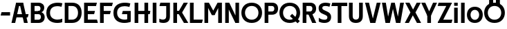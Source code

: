 SplineFontDB: 3.0
FontName: Techna-Regular
FullName: Techna Regular
FamilyName: Techna
Weight: Regular
Copyright: Copyright (c) 2019, Carl Enlund
UComments: "2019-5-11: Created with FontForge (http://fontforge.org)"
Version: 001.000
ItalicAngle: 0
UnderlinePosition: -100
UnderlineWidth: 50
Ascent: 800
Descent: 200
InvalidEm: 0
LayerCount: 2
Layer: 0 0 "Back" 1
Layer: 1 0 "Fore" 0
XUID: [1021 637 837473831 1446149]
FSType: 0
OS2Version: 0
OS2_WeightWidthSlopeOnly: 0
OS2_UseTypoMetrics: 1
CreationTime: 1557605594
ModificationTime: 1557863590
PfmFamily: 17
TTFWeight: 400
TTFWidth: 5
LineGap: 90
VLineGap: 0
OS2TypoAscent: 0
OS2TypoAOffset: 1
OS2TypoDescent: 0
OS2TypoDOffset: 1
OS2TypoLinegap: 0
OS2WinAscent: 0
OS2WinAOffset: 1
OS2WinDescent: 0
OS2WinDOffset: 1
HheadAscent: 0
HheadAOffset: 1
HheadDescent: 0
HheadDOffset: 1
OS2Vendor: 'PfEd'
MarkAttachClasses: 1
DEI: 91125
LangName: 1033
Encoding: ISO8859-1
UnicodeInterp: none
NameList: AGL For New Fonts
DisplaySize: -72
AntiAlias: 1
FitToEm: 0
WinInfo: 0 25 9
BeginPrivate: 0
EndPrivate
Grid
-1000 528 m 4
 2000 528 l 1028
-1000 404 m 0
 2000 404 l 1024
-1000 413.916992188 m 0
 2000 413.916992188 l 1024
-1000 708 m 0
 2000 708 l 1024
-1000 -20 m 0
 2000 -20 l 1024
-1000 688 m 0
 2000 688 l 1024
EndSplineSet
BeginChars: 256 32

StartChar: D
Encoding: 68 68 0
Width: 711
VWidth: 0
Flags: HW
LayerCount: 2
Fore
SplineSet
329 122 m 5
 329 0 l 5
 147 0 l 1
 147 122 l 1
 329 122 l 5
338 688 m 5
 333 566 l 5
 147 566 l 1
 147 688 l 1
 338 688 l 5
65 0 m 1
 65 688 l 1
 199 688 l 1
 199 0 l 1
 65 0 l 1
338 688 m 5
 559.842253521 688 676 540.865497076 676 348 c 3
 676 150.017595308 556.749295774 0 329 0 c 5
 329 122 l 5
 474.274336283 122 545 221.891891892 545 346 c 3
 545 467.891891892 475.584070797 566 333 566 c 5
 338 688 l 5
EndSplineSet
EndChar

StartChar: E
Encoding: 69 69 1
Width: 569
VWidth: 0
Flags: HW
LayerCount: 2
Fore
SplineSet
130 413.916992188 m 5
 458 413.916992188 l 5
 427 294 l 5
 129 293.916992188 l 5
 130 413.916992188 l 5
130 124 m 1
 531 124 l 1
 564 0 l 1
 130 0 l 1
 130 124 l 1
130 688 m 1
 528 688 l 1
 496 564 l 1
 130 564 l 1
 130 688 l 1
65 0 m 1
 65 688 l 1
 199 688 l 1
 199 0 l 1
 65 0 l 1
EndSplineSet
EndChar

StartChar: C
Encoding: 67 67 2
Width: 630
VWidth: 0
Flags: HW
LayerCount: 2
Fore
SplineSet
572 547 m 1
 549.413333334 552.5 495 569 418 569 c 3
 308.343161753 569 158 522.896720852 158 345 c 3
 158 174 295.00731445 112 426 112 c 3
 487.186813187 112 560.802197802 126.682329165 600 144 c 1
 600 17 l 1
 566.663366337 3.03703703704 500.549661282 -12 418 -12 c 3
 242.425974026 -12 25 66.5453725962 25 339 c 3
 25 631.174890775 268.901000976 697 437 697 c 3
 514.827935512 697 577.318181818 683.105263158 605 675 c 1
 572 547 l 1
EndSplineSet
EndChar

StartChar: G
Encoding: 71 71 3
Width: 714
VWidth: 0
Flags: HW
LayerCount: 2
Fore
SplineSet
603 541 m 1
 576.880434783 548 514 568 425 568 c 7
 307.322222222 568 158 523 158 345 c 3
 158 174 287.128571429 112 434 112 c 7
 499.063583815 112 560.242774566 129 602 154 c 1
 651 35 l 1
 608.922746781 12 525.746781116 -12 423 -12 c 7
 235.880597015 -12 25 67 25 339 c 3
 25 631 268.224637681 697 436 697 c 7
 534.058252427 697 602.990291262 680 636 670 c 1
 603 541 l 1
523 35 m 1
 523 354 l 1
 651 354 l 1
 651 35 l 1
 523 35 l 1
363 404 m 1
 651 404 l 1
 651 285 l 1
 332 285 l 1
 363 404 l 1
EndSplineSet
EndChar

StartChar: T
Encoding: 84 84 4
Width: 584
VWidth: 0
Flags: HW
LayerCount: 2
Fore
SplineSet
576 688 m 5
 576 564 l 5
 1 564 l 1
 33 688 l 1
 576 688 l 5
232 0 m 1
 232 639 l 1
 366 639 l 1
 366 0 l 1
 232 0 l 1
EndSplineSet
EndChar

StartChar: H
Encoding: 72 72 5
Width: 648
VWidth: 0
Flags: HW
LayerCount: 2
Back
SplineSet
126 413.916992188 m 1
 503 413.916992188 l 1
 503 293 l 1
 126 292.916992188 l 1
 126 413.916992188 l 1
431 0 m 1
 431 688 l 1
 565 688 l 1
 565 0 l 1
 431 0 l 1
65 0 m 1
 65 688 l 1
 199 688 l 1
 199 0 l 1
 65 0 l 1
EndSplineSet
Fore
SplineSet
126 413.916992188 m 1
 636 413.916992188 l 1
 613 293 l 5
 126 292.916992188 l 1
 126 413.916992188 l 1
421 0 m 5
 421 688 l 5
 555 688 l 5
 555 0 l 5
 421 0 l 5
65 0 m 1
 65 688 l 1
 199 688 l 1
 199 0 l 1
 65 0 l 1
EndSplineSet
EndChar

StartChar: N
Encoding: 78 78 6
Width: 631
VWidth: 0
Flags: HW
LayerCount: 2
Fore
SplineSet
95 651 m 1
 181 688 l 1
 211 688 l 1
 547 37 l 5
 462 0 l 1
 432 0 l 1
 95 651 l 1
436 0 m 1
 436 688 l 1
 566 688 l 1
 566 0 l 1
 436 0 l 1
65 0 m 1
 65 688 l 1
 195 688 l 1
 195 0 l 1
 65 0 l 1
EndSplineSet
EndChar

StartChar: A
Encoding: 65 65 7
Width: 641
VWidth: 0
Flags: HW
LayerCount: 2
Back
SplineSet
131 290.916992188 m 1
 482 290.916992188 l 1
 482 172.916992188 l 1
 131 172.916992188 l 1
 131 290.916992188 l 1
473 0 m 5
 301 688 l 1
 436 688 l 1
 609 0 l 5
 473 0 l 5
194 688 m 1
 427 688 l 1
 427 566 l 1
 194 566 l 1
 194 688 l 1
10 0 m 1
 183 688 l 1
 316 688 l 1
 144 0 l 1
 10 0 l 1
854 403.916992188 m 1
 1345 403.916992188 l 1
 1315 285.916992188 l 1
 854 285.916992188 l 1
 854 403.916992188 l 1
1118 0 m 1
 1118 688 l 1
 1252 688 l 1
 1252 0 l 1
 1118 0 l 1
854 688 m 1
 1173 688 l 1
 1173 566 l 1
 854 566 l 1
 854 688 l 1
773 0 m 1
 773 688 l 1
 907 688 l 1
 907 0 l 1
 773 0 l 1
EndSplineSet
Fore
SplineSet
468 0 m 1
 302 688 l 1
 437 688 l 1
 604 0 l 1
 468 0 l 1
193 688 m 1
 428 688 l 1
 428 566 l 1
 193 566 l 1
 193 688 l 1
15 0 m 1
 182 688 l 1
 315 688 l 1
 149 0 l 1
 15 0 l 1
131 298.916992188 m 1
 634 298.916992188 l 1
 604 180.916992188 l 1
 131 180.916992188 l 1
 131 298.916992188 l 1
EndSplineSet
EndChar

StartChar: B
Encoding: 66 66 8
Width: 600
VWidth: 0
Flags: HW
LayerCount: 2
Fore
SplineSet
340 119 m 1
 347 0 l 1
 147 0 l 1
 147 119 l 1
 340 119 l 1
384 406 m 1
 384 292 l 1
 147 292 l 1
 147 406 l 1
 384 406 l 1
340 384 m 1
 479.380530973 384 565 304.834797243 565 197 c 3
 565 89.6421336086 490.081690141 0 347 0 c 1
 340 119 l 1
 399.85840708 119 429 158.243243243 429 207 c 7
 429 254.094594595 399.85840708 292 340 292 c 1
 340 384 l 1
343 688 m 1
 333 567 l 1
 147 567 l 1
 147 688 l 1
 343 688 l 1
65 0 m 1
 65 688 l 1
 199 688 l 1
 199 0 l 1
 65 0 l 1
343 688 m 1
 476.205633803 688 549 607.661050157 549 511 c 3
 549 404.27887753 470 331 333 331 c 1
 333 406 l 1
 387.477876106 406 414 442.567567568 414 488 c 3
 414 531.77027027 387.477876106 567 333 567 c 1
 343 688 l 1
EndSplineSet
EndChar

StartChar: F
Encoding: 70 70 9
Width: 535
VWidth: 0
InSpiro: 1
Flags: HW
LayerCount: 2
Fore
SplineSet
130 406.917 m 1
 456 406.917 l 1
 424 286 l 1
 130 286 l 1
 130 406.917 l 1
  Spiro
    130 406.917 v
    456 406.917 v
    424 286 v
    130 286 v
    0 0 z
  EndSpiro
130 688 m 1
 530 688 l 1
 497 564 l 1
 130 564 l 1
 130 688 l 1
  Spiro
    130 688 v
    530 688 v
    497 564 v
    130 564 v
    0 0 z
  EndSpiro
65 0 m 1
 65 688 l 1
 199 688 l 1
 199 0 l 1
 65 0 l 1
  Spiro
    65 0 v
    65 688 v
    199 688 v
    199 0 v
    0 0 z
  EndSpiro
EndSplineSet
EndChar

StartChar: I
Encoding: 73 73 10
Width: 274
VWidth: 0
Flags: HW
LayerCount: 2
Fore
SplineSet
70 0 m 1
 70 688 l 1
 204 688 l 1
 204 0 l 1
 70 0 l 1
EndSplineSet
EndChar

StartChar: L
Encoding: 76 76 11
Width: 536
VWidth: 0
Flags: HW
LayerCount: 2
Fore
SplineSet
65 0 m 1
 65 688 l 1
 199 688 l 1
 199 0 l 1
 65 0 l 1
130 0 m 1
 130 124 l 1
 531 124 l 5
 500 0 l 5
 130 0 l 1
EndSplineSet
EndChar

StartChar: M
Encoding: 77 77 12
Width: 761
VWidth: 0
Flags: HW
LayerCount: 2
Fore
SplineSet
562 0 m 1
 562 688 l 1
 696 688 l 1
 696 0 l 1
 562 0 l 1
334 270 m 1
 336 336 l 1
 539 688 l 1
 661 688 l 1
 433 270 l 1
 334 270 l 1
330 270 m 1
 100 688 l 5
 226 688 l 1
 431 336 l 1
 431 270 l 1
 330 270 l 1
65 0 m 1
 65 688 l 1
 199 688 l 1
 199 0 l 1
 65 0 l 1
EndSplineSet
EndChar

StartChar: O
Encoding: 79 79 13
Width: 798
VWidth: 0
Flags: HW
LayerCount: 2
Fore
SplineSet
399 708 m 7
 643.691489362 708 773 539.691807723 773 346 c 3
 773 150.085065242 643.691489362 -20 399 -20 c 3
 154.308510638 -20 25 150.085065242 25 346 c 3
 25 539.691807723 154.308510638 708 399 708 c 7
399 588 m 7
 239.647574982 588 156 471.066772959 156 346 c 3
 156 218.866007653 239.647574982 100 399 100 c 3
 558.352425018 100 642 218.866007653 642 346 c 3
 642 471.066772959 558.352425018 588 399 588 c 7
EndSplineSet
EndChar

StartChar: P
Encoding: 80 80 14
Width: 566
VWidth: 0
Flags: HW
LayerCount: 2
Fore
SplineSet
330 395 m 1
 330 275 l 1
 147 275 l 1
 147 395 l 1
 330 395 l 1
336 688 m 1
 330 566 l 1
 147 566 l 1
 147 688 l 1
 336 688 l 1
65 0 m 1
 65 688 l 1
 199 688 l 1
 199 0 l 1
 65 0 l 1
336 688 m 1
 478.136485579 688 551 599.719298246 551 484 c 3
 551 365.096774194 476.073852373 275 330 275 c 1
 330 395 l 1
 388.902436359 395 416 432.908249165 416 482 c 3
 416 528.54054054 388.902436359 566 330 566 c 1
 336 688 l 1
EndSplineSet
EndChar

StartChar: Q
Encoding: 81 81 15
Width: 798
VWidth: 0
Flags: HWO
LayerCount: 2
Fore
SplineSet
682 -32 m 5
 405 226 l 5
 484 308 l 5
 761 50 l 5
 682 -32 l 5
EndSplineSet
Refer: 13 79 N 1 0 0 1 0 0 2
EndChar

StartChar: R
Encoding: 82 82 16
Width: 591
VWidth: 0
Flags: HW
LayerCount: 2
Fore
SplineSet
330 395 m 1
 330 280 l 5
 147 280 l 1
 147 395 l 1
 330 395 l 1
340 688 m 1
 330 566 l 1
 147 566 l 1
 147 688 l 1
 340 688 l 1
65 0 m 1
 65 688 l 1
 199 688 l 1
 199 0 l 1
 65 0 l 1
340 688 m 1
 476.492085847 688 551 599.883040936 551 489 c 3
 551 370.096774194 476.073852373 280 330 280 c 5
 330 395 l 1
 388.902436359 395 416 432.908249165 416 482 c 3
 416 528.54054054 388.902436359 566 330 566 c 1
 340 688 l 1
410 0 m 1
 258 328 l 1
 404 328 l 1
 556 0 l 1
 410 0 l 1
EndSplineSet
EndChar

StartChar: U
Encoding: 85 85 17
Width: 626
VWidth: 0
Flags: HW
LayerCount: 2
Fore
SplineSet
197 230 m 6
 197 148.735351562 235.509765625 107 313 107 c 7
 390.490234375 107 429 148.735351562 429 230 c 6
 429 688 l 1
 563 688 l 1
 563 224 l 6
 563 74.0771484375 476.563476562 -17 313 -17 c 7
 149.436523438 -17 63 74.0771484375 63 224 c 6
 63 688 l 1
 197 688 l 1
 197 230 l 6
EndSplineSet
EndChar

StartChar: V
Encoding: 86 86 18
Width: 601
VWidth: 0
Flags: HW
LayerCount: 2
Fore
SplineSet
264 0 m 1
 443 688 l 5
 581 688 l 1
 393 0 l 1
 264 0 l 1
208 0 m 1
 20 688 l 1
 162 688 l 1
 341 0 l 1
 208 0 l 1
EndSplineSet
EndChar

StartChar: Z
Encoding: 90 90 19
Width: 558
VWidth: 0
Flags: HW
LayerCount: 2
Fore
SplineSet
24 20 m 1
 106 121 l 1
 553 121 l 1
 520 0 l 1
 24 0 l 1
 24 20 l 1
528 668 m 5
 445 567 l 5
 20 567 l 1
 53 688 l 1
 528 688 l 5
 528 668 l 5
24 20 m 1
 374 654 l 5
 528 668 l 5
 178 36 l 1
 24 20 l 1
EndSplineSet
EndChar

StartChar: space
Encoding: 32 32 20
Width: 260
VWidth: 0
Flags: HW
LayerCount: 2
EndChar

StartChar: W
Encoding: 87 87 21
Width: 855
VWidth: 0
Flags: HW
LayerCount: 2
Fore
SplineSet
569 0 m 1
 689 688 l 1
 825 688 l 1
 697 0 l 1
 569 0 l 1
538 0 m 1
 379 688 l 1
 494 688 l 1
 657 0 l 1
 538 0 l 1
202 0 m 1
 365 688 l 5
 476 688 l 1
 317 0 l 1
 202 0 l 1
158 0 m 1
 30 688 l 1
 170 688 l 1
 290 0 l 1
 158 0 l 1
EndSplineSet
EndChar

StartChar: Y
Encoding: 89 89 22
Width: 571
VWidth: 0
Flags: HW
LayerCount: 2
Fore
SplineSet
219 0 m 1
 219 329 l 1
 353 329 l 1
 353 0 l 1
 219 0 l 1
221 255 m 1
 428 688 l 5
 571 688 l 1
 349 243 l 1
 221 255 l 1
221 243 m 1
 0 688 l 1
 146 688 l 1
 353 257 l 1
 221 243 l 1
EndSplineSet
EndChar

StartChar: X
Encoding: 88 88 23
Width: 596
VWidth: 0
Flags: HW
LayerCount: 2
Back
SplineSet
155 0 m 5
 11 0 l 5
 424 688 l 5
 568 688 l 5
 155 0 l 5
436 0 m 5
 25 688 l 5
 173 688 l 5
 584 0 l 5
 436 0 l 5
EndSplineSet
Fore
SplineSet
153 0 m 1
 6 0 l 1
 210.015625 356.854492188 l 1
 23 688 l 1
 175 688 l 1
 305.1953125 454.426757812 l 1
 437 688 l 1
 583 688 l 1
 392.020507812 356.194335938 l 1
 596 0 l 1
 445 0 l 1
 296.840820312 258.62109375 l 5
 153 0 l 1
EndSplineSet
EndChar

StartChar: S
Encoding: 83 83 24
Width: 512
VWidth: 0
Flags: HW
LayerCount: 2
Fore
SplineSet
465 667 m 1
 434 542 l 1
 383 569 331 579 287 579 c 3
 218 579 175 556 175 503 c 3
 175 462 196.194923858 446.47106599 265 418 c 2
 323 394 l 2
 433.170558376 348.412182741 492 307 492 194 c 3
 492 60 396 -12 250 -12 c 3
 166 -12 92 11 47 39 c 1
 47 174 l 1
 109.701421801 129.333333333 184 107 257 107 c 3
 322 107 359 131 359 189 c 3
 359 232 325.84744342 249.624476111 256 278 c 2
 192 304 l 2
 110.108968986 337.26823135 42 376 42 502 c 3
 42 623 137 700 296 700 c 3
 362 700 428 686 465 667 c 1
EndSplineSet
EndChar

StartChar: K
Encoding: 75 75 25
Width: 606
VWidth: 0
Flags: HW
LayerCount: 2
Fore
SplineSet
192 413.916992188 m 1
 346 413.916992188 l 5
 606 0 l 1
 449 0 l 1
 192 413.916992188 l 1
126 413.916992188 m 1
 281 413.916992188 l 1
 281 294 l 1
 126 293.916992188 l 1
 126 413.916992188 l 1
199 294 m 1
 440 688 l 1
 590 688 l 1
 346 294 l 1
 199 294 l 1
65 0 m 1
 65 688 l 1
 199 688 l 1
 199 0 l 1
 65 0 l 1
EndSplineSet
EndChar

StartChar: J
Encoding: 74 74 26
Width: 480
VWidth: 0
Flags: HW
LayerCount: 2
Fore
SplineSet
353 688 m 1
 353 564 l 1
 38 564 l 5
 70 688 l 5
 164.333333333 688 258.666666667 688 353 688 c 1
34 146 m 1
 75.4948597302 125.730924479 112.338840554 115 161 115 c 3
 239.080226934 115 283 149 283 228 c 2
 283 688 l 1
 417 688 l 1
 417 217 l 2
 417 65 333.424921875 -9 175 -9 c 3
 124.143790953 -9 63.1725286669 1.73092447917 34 22 c 1
 34 146 l 1
EndSplineSet
EndChar

StartChar: Odieresis
Encoding: 214 214 27
Width: 798
VWidth: 0
Flags: HW
LayerCount: 2
Fore
SplineSet
449 652 m 1
 449 820 l 1
 593 820 l 1
 593 652 l 1
 449 652 l 1
205 652 m 1
 205 820 l 1
 349 820 l 1
 349 652 l 1
 205 652 l 1
EndSplineSet
Refer: 13 79 N 1 0 0 1 0 0 2
EndChar

StartChar: o
Encoding: 111 111 28
Width: 626
VWidth: 0
Flags: HW
LayerCount: 2
Fore
SplineSet
313 543 m 3
 500.116166393 543 599 414.2109375 599 266 c 3
 599 115.584960938 500.116166393 -15 313 -15 c 3
 125.883833607 -15 27 115.584960938 27 266 c 3
 27 414.2109375 125.883833607 543 313 543 c 3
313 427 m 3
 210.700195312 427 157 349.205279541 157 266 c 3
 157 180.727336604 210.700195312 101 313 101 c 3
 415.299804688 101 469 180.727336604 469 266 c 3
 469 349.205279541 415.299804688 427 313 427 c 3
EndSplineSet
EndChar

StartChar: i
Encoding: 105 105 29
Width: 259
VWidth: 0
Flags: HW
LayerCount: 2
Back
SplineSet
354 543 m 7
 543.07931747 543 643 414.211422318 643 266 c 7
 643 115.58463314 543.07931747 -15 354 -15 c 7
 164.92068253 -15 65 115.58463314 65 266 c 7
 65 414.211422318 164.92068253 543 354 543 c 7
354 425 m 7
 249.076687117 425 194 348.17223669 194 266 c 7
 194 181.760383331 249.076687117 103 354 103 c 7
 458.923312883 103 514 181.760383331 514 266 c 7
 514 348.17223669 458.923312883 425 354 425 c 7
EndSplineSet
Fore
SplineSet
65 592 m 5
 65 708 l 1
 194 708 l 1
 194 592 l 5
 65 592 l 5
65 0 m 1
 65 528 l 1
 194 528 l 1
 194 0 l 1
 65 0 l 1
EndSplineSet
EndChar

StartChar: hyphen
Encoding: 45 45 30
Width: 399
VWidth: 0
Flags: HW
LayerCount: 2
Fore
SplineSet
364 363 m 5
 364 239 l 5
 23 239 l 5
 55 363 l 5
 364 363 l 5
EndSplineSet
EndChar

StartChar: l
Encoding: 108 108 31
Width: 259
VWidth: 0
Flags: HW
LayerCount: 2
Fore
SplineSet
65 0 m 1
 65 708 l 5
 194 708 l 5
 194 0 l 1
 65 0 l 1
EndSplineSet
EndChar
EndChars
EndSplineFont
